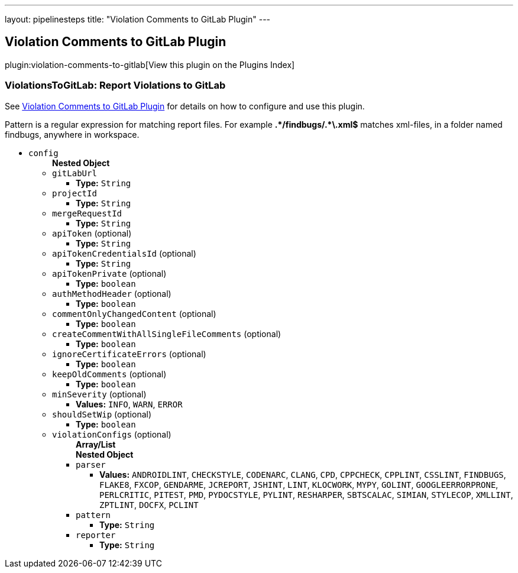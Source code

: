 ---
layout: pipelinesteps
title: "Violation Comments to GitLab Plugin"
---

:notitle:
:description:
:author:
:email: jenkinsci-users@googlegroups.com
:sectanchors:
:toc: left

== Violation Comments to GitLab Plugin

plugin:violation-comments-to-gitlab[View this plugin on the Plugins Index]

=== +ViolationsToGitLab+: Report Violations to GitLab
++++
<div><div> 
 <p> See <a href="https://wiki.jenkins-ci.org/display/JENKINS/Violation+Comments+to+GitLab+Plugin" rel="nofollow">Violation Comments to GitLab Plugin</a> for details on how to configure and use this plugin. </p> 
 <p> Pattern is a regular expression for matching report files. For example <b>.*/findbugs/.*\.xml$</b> matches xml-files, in a folder named findbugs, anywhere in workspace. </p> 
</div></div>
<ul><li><code>config</code>
<ul><b>Nested Object</b>
<li><code>gitLabUrl</code>
<ul><li><b>Type:</b> <code>String</code></li></ul></li>
<li><code>projectId</code>
<ul><li><b>Type:</b> <code>String</code></li></ul></li>
<li><code>mergeRequestId</code>
<ul><li><b>Type:</b> <code>String</code></li></ul></li>
<li><code>apiToken</code> (optional)
<ul><li><b>Type:</b> <code>String</code></li></ul></li>
<li><code>apiTokenCredentialsId</code> (optional)
<ul><li><b>Type:</b> <code>String</code></li></ul></li>
<li><code>apiTokenPrivate</code> (optional)
<ul><li><b>Type:</b> <code>boolean</code></li></ul></li>
<li><code>authMethodHeader</code> (optional)
<ul><li><b>Type:</b> <code>boolean</code></li></ul></li>
<li><code>commentOnlyChangedContent</code> (optional)
<ul><li><b>Type:</b> <code>boolean</code></li></ul></li>
<li><code>createCommentWithAllSingleFileComments</code> (optional)
<ul><li><b>Type:</b> <code>boolean</code></li></ul></li>
<li><code>ignoreCertificateErrors</code> (optional)
<ul><li><b>Type:</b> <code>boolean</code></li></ul></li>
<li><code>keepOldComments</code> (optional)
<ul><li><b>Type:</b> <code>boolean</code></li></ul></li>
<li><code>minSeverity</code> (optional)
<ul><li><b>Values:</b> <code>INFO</code>, <code>WARN</code>, <code>ERROR</code></li></ul></li>
<li><code>shouldSetWip</code> (optional)
<ul><li><b>Type:</b> <code>boolean</code></li></ul></li>
<li><code>violationConfigs</code> (optional)
<ul><b>Array/List</b><br/>
<b>Nested Object</b>
<li><code>parser</code>
<ul><li><b>Values:</b> <code>ANDROIDLINT</code>, <code>CHECKSTYLE</code>, <code>CODENARC</code>, <code>CLANG</code>, <code>CPD</code>, <code>CPPCHECK</code>, <code>CPPLINT</code>, <code>CSSLINT</code>, <code>FINDBUGS</code>, <code>FLAKE8</code>, <code>FXCOP</code>, <code>GENDARME</code>, <code>JCREPORT</code>, <code>JSHINT</code>, <code>LINT</code>, <code>KLOCWORK</code>, <code>MYPY</code>, <code>GOLINT</code>, <code>GOOGLEERRORPRONE</code>, <code>PERLCRITIC</code>, <code>PITEST</code>, <code>PMD</code>, <code>PYDOCSTYLE</code>, <code>PYLINT</code>, <code>RESHARPER</code>, <code>SBTSCALAC</code>, <code>SIMIAN</code>, <code>STYLECOP</code>, <code>XMLLINT</code>, <code>ZPTLINT</code>, <code>DOCFX</code>, <code>PCLINT</code></li></ul></li>
<li><code>pattern</code>
<ul><li><b>Type:</b> <code>String</code></li></ul></li>
<li><code>reporter</code>
<ul><li><b>Type:</b> <code>String</code></li></ul></li>
</ul></li>
</ul></li>
</ul>


++++
